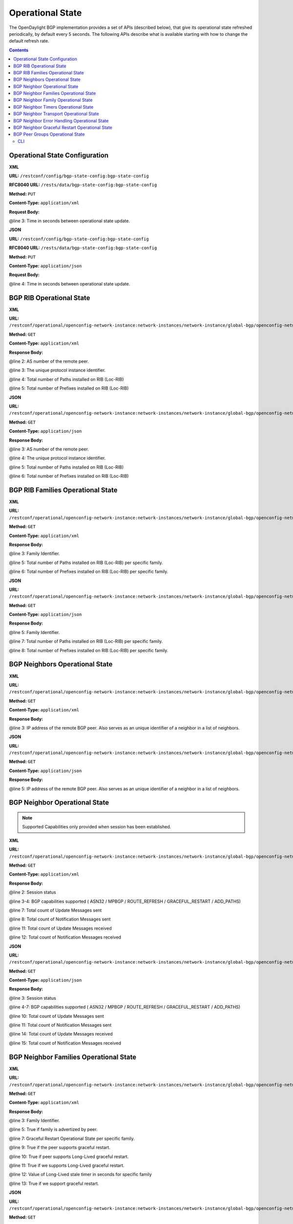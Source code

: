 .. _bgp-user-guide-operational-state:

Operational State
=================

The OpenDaylight BGP implementation provides a set of APIs (described below), that give its operational state refreshed periodically, by default every 5 seconds.
The following APIs describe what is available starting with how to change the default refresh rate.

.. contents:: Contents
   :depth: 2
   :local:

Operational State Configuration
^^^^^^^^^^^^^^^^^^^^^^^^^^^^^^^

**XML**

**URL:** ``/restconf/config/bgp-state-config:bgp-state-config``

**RFC8040 URL:** ``/rests/data/bgp-state-config:bgp-state-config``

**Method:** ``PUT``

**Content-Type:** ``application/xml``

**Request Body:**

.. code-block:: xml
   :linenos:
   :emphasize-lines: 3

   <bgp-state-config xmlns="urn:opendaylight:params:xml:ns:yang:controller:config">
       <config-name xmlns="urn:opendaylight:params:xml:ns:yang:bgp-state-config">operationalState</config-name>
       <timer xmlns="urn:opendaylight:params:xml:ns:yang:bgp-state-config">1</timer>
   </bgp-state-config>

@line 3: Time in seconds between operational state update.

**JSON**

**URL:** ``/restconf/config/bgp-state-config:bgp-state-config``

**RFC8040 URL:** ``/rests/data/bgp-state-config:bgp-state-config``

**Method:** ``PUT``

**Content-Type:** ``application/json``

**Request Body:**

.. code-block:: json
   :linenos:
   :emphasize-lines: 4

   {
       "bgp-state-config": {
           "config-name": "operationalState",
           "timer": 1
       }
   }

@line 4: Time in seconds between operational state update.

BGP RIB Operational State
^^^^^^^^^^^^^^^^^^^^^^^^^

**XML**

**URL:** ``/restconf/operational/openconfig-network-instance:network-instances/network-instance/global-bgp/openconfig-network-instance:protocols/protocol/openconfig-policy-types:BGP/bgp-example/bgp/global/state``

**Method:** ``GET``

**Content-Type:** ``application/xml``

**Response Body:**

.. code-block:: xml
   :linenos:
   :emphasize-lines: 2,3,4,5

   <state xmlns="urn:opendaylight:params:xml:ns:yang:bgp:openconfig-extensions">
       <as>65000</as>
       <router-id>192.0.2.2</router-id>
       <total-paths>0</total-paths>
       <total-prefixes>0</total-prefixes>
   </state>

@line 2: AS number of the remote peer.

@line 3: The unique protocol instance identifier.

@line 4: Total number of Paths installed on RIB (Loc-RIB)

@line 5: Total number of Prefixes installed on RIB (Loc-RIB)

**JSON**

**URL:** ``/restconf/operational/openconfig-network-instance:network-instances/network-instance/global-bgp/openconfig-network-instance:protocols/protocol/openconfig-policy-types:BGP/bgp-example/bgp/global/state``

**Method:** ``GET``

**Content-Type:** ``application/json``

**Response Body:**

.. code-block:: json
   :linenos:
   :emphasize-lines: 3,4,5,6

   {
       "bgp-openconfig-extensions:state": {
           "as": 65000,
           "router-id": "192.0.2.2",
           "total-paths": 0,
           "total-prefixes": 0
       }
   }

@line 3: AS number of the remote peer.

@line 4: The unique protocol instance identifier.

@line 5: Total number of Paths installed on RIB (Loc-RIB)

@line 6: Total number of Prefixes installed on RIB (Loc-RIB)

BGP RIB Families Operational State
^^^^^^^^^^^^^^^^^^^^^^^^^^^^^^^^^^

**XML**

**URL:** ``/restconf/operational/openconfig-network-instance:network-instances/network-instance/global-bgp/openconfig-network-instance:protocols/protocol/openconfig-policy-types:BGP/bgp-example/bgp/global/afi-safis``

**Method:** ``GET``

**Content-Type:** ``application/xml``

**Response Body:**

.. code-block:: xml
   :linenos:
   :emphasize-lines: 3,5,6

   <afi-safis xmlns="urn:opendaylight:params:xml:ns:yang:bgp:openconfig-extensions">
       <afi-safi>
           <afi-safi-name xmlns:x="http://openconfig.net/yang/bgp-types">x:IPV4-UNICAST</afi-safi-name>
           <state>
               <total-paths>0</total-paths>
               <total-prefixes>0</total-prefixes>
           </state>
       </afi-safi>
       <afi-safi>
           <afi-safi-name xmlns:x="http://openconfig.net/yang/bgp-types">x:IPV6-UNICAST</afi-safi-name>
           <state>
               <total-paths>0</total-paths>
               <total-prefixes>0</total-prefixes>
           </state>
       </afi-safi>
       ....
   </afi-safis>

@line 3: Family Identifier.

@line 5: Total number of Paths installed on RIB (Loc-RIB) per specific family.

@line 6: Total number of Prefixes installed on RIB (Loc-RIB) per specific family.

**JSON**

**URL:** ``/restconf/operational/openconfig-network-instance:network-instances/network-instance/global-bgp/openconfig-network-instance:protocols/protocol/openconfig-policy-types:BGP/bgp-example/bgp/global/afi-safis``

**Method:** ``GET``

**Content-Type:** ``application/json``

**Response Body:**

.. code-block:: json
   :linenos:
   :emphasize-lines: 5,7,8

   {
       "bgp-openconfig-extensions:afi-safis": {
           "afi-safi": [
               {
                   "afi-safi-name": "openconfig-bgp-types:IPV4-UNICAST",
                   "state": {
                       "total-paths": 0,
                       "total-prefixes": 0
                   },
                   "afi-safi-name": "openconfig-bgp-types:IPV6-UNICAST",
                   "state": {
                       "total-paths": 0,
                       "total-prefixes": 0
                   }
               }
           ]
       }
   }

@line 5: Family Identifier.

@line 7: Total number of Paths installed on RIB (Loc-RIB) per specific family.

@line 8: Total number of Prefixes installed on RIB (Loc-RIB) per specific family.

BGP Neighbors Operational State
^^^^^^^^^^^^^^^^^^^^^^^^^^^^^^^

**XML**

**URL:** ``/restconf/operational/openconfig-network-instance:network-instances/network-instance/global-bgp/openconfig-network-instance:protocols/protocol/openconfig-policy-types:BGP/bgp-example/bgp/neighbors``

**Method:** ``GET``

**Content-Type:** ``application/xml``

**Response Body:**

.. code-block:: xml
   :linenos:
   :emphasize-lines: 3

   <neighbors xmlns="urn:opendaylight:params:xml:ns:yang:bgp:openconfig-extensions">
       <neighbor>
           <neighbor-address>192.0.2.1</neighbor-address>
           .....
       </neighbor>
       <neighbor>
           <neighbor-address>192.0.2.2</neighbor-address>
           .....
       </neighbor>
   </neighbors>

@line 3: IP address of the remote BGP peer. Also serves as an unique identifier of a neighbor in a list of neighbors.

**JSON**

**URL:** ``/restconf/operational/openconfig-network-instance:network-instances/network-instance/global-bgp/openconfig-network-instance:protocols/protocol/openconfig-policy-types:BGP/bgp-example/bgp/neighbors``

**Method:** ``GET``

**Content-Type:** ``application/json``

**Response Body:**

.. code-block:: json
   :linenos:
   :emphasize-lines: 5

   {
       "bgp-openconfig-extensions:neighbors": {
           "neighbor": [
               {
                   "neighbor-address": "192.0.2.1"
               },
               {
                   "neighbor-address": "192.0.2.2"
               }
           ]
       }
   }

@line 5: IP address of the remote BGP peer. Also serves as an unique identifier of a neighbor in a list of neighbors.

BGP Neighbor Operational State
^^^^^^^^^^^^^^^^^^^^^^^^^^^^^^

.. note:: Supported Capabilities only provided when session has been established.

**XML**

**URL:** ``/restconf/operational/openconfig-network-instance:network-instances/network-instance/global-bgp/openconfig-network-instance:protocols/protocol/openconfig-policy-types:BGP/bgp-example/bgp/neighbors/neighbor/127.0.0.2/state``

**Method:** ``GET``

**Content-Type:** ``application/xml``

**Response Body:**

.. code-block:: xml
   :linenos:
   :emphasize-lines: 2,3,4,7,8,11,12

   <state xmlns="urn:opendaylight:params:xml:ns:yang:bgp:openconfig-extensions">
       <session-state>ESTABLISHED</session-state>
       <supported-capabilities xmlns:x="http://openconfig.net/yang/bgp-types">x:ASN32</supported-capabilities>
       <supported-capabilities xmlns:x="http://openconfig.net/yang/bgp-types">x:MPBGP</supported-capabilities>
       <messages>
           <sent>
               <UPDATE>0</UPDATE>
               <NOTIFICATION>0</NOTIFICATION>
           </sent>
           <received>
               <UPDATE>4</UPDATE>
               <NOTIFICATION>0</NOTIFICATION>
           </received>
       </messages>
   </state>

@line 2: Session status

@line 3-4: BGP capabilities supported ( ASN32 / MPBGP / ROUTE_REFRESH / GRACEFUL_RESTART / ADD_PATHS)

@line 7: Total count of Update Messages sent

@line 8: Total count of Notification Messages sent

@line 11: Total count of Update Messages received

@line 12: Total count of Notification Messages received

**JSON**

**URL:** ``/restconf/operational/openconfig-network-instance:network-instances/network-instance/global-bgp/openconfig-network-instance:protocols/protocol/openconfig-policy-types:BGP/bgp-example/bgp/neighbors/neighbor/127.0.0.2/state``

**Method:** ``GET``

**Content-Type:** ``application/json``

**Response Body:**

.. code-block:: json
   :linenos:
   :emphasize-lines: 3,4,7,10,11,14,15

   {
       "bgp:openconfig-extensions:state": {
           "session-state": "ESTABLISHED",
           "supported-capabilities": [
               "openconfig-bgp-types:ASN32",
               "openconfig-bgp-types:MPBGP"
           ],
           "messages": {
               "sent": {
                   "UPDATE": 0,
                   "NOTIFICATION": 0
               },
               "received": {
                   "UPDATE": 4,
                   "NOTIFICATION": 0
               }
           }
       }
   }

@line 3: Session status

@line 4-7: BGP capabilities supported ( ASN32 / MPBGP / ROUTE_REFRESH / GRACEFUL_RESTART / ADD_PATHS)

@line 10: Total count of Update Messages sent

@line 11: Total count of Notification Messages sent

@line 14: Total count of Update Messages received

@line 15: Total count of Notification Messages received

BGP Neighbor Families Operational State
^^^^^^^^^^^^^^^^^^^^^^^^^^^^^^^^^^^^^^^

**XML**

**URL:** ``/restconf/operational/openconfig-network-instance:network-instances/network-instance/global-bgp/openconfig-network-instance:protocols/protocol/openconfig-policy-types:BGP/bgp-example/bgp/neighbors/neighbor/192.0.2.1/afi-safis``

**Method:** ``GET``

**Content-Type:** ``application/xml``

**Response Body:**

.. code-block:: xml
   :linenos:
   :emphasize-lines: 3,5,7,9,10,11,12,13

   <afi-safis xmlns="urn:opendaylight:params:xml:ns:yang:bgp:openconfig-extensions">
        <afi-safi>
            <afi-safi-name xmlns:x="http://openconfig.net/yang/bgp-types">x:IPV4-UNICAST</afi-safi-name>
            <state>
                <active>false</active>
            </state>
            <graceful-restart>
               <state>
                   <received>true</received>
                   <ll-received>true</ll-received>
                   <ll-advertised>true</ll-advertised>
                   <ll-stale-timer>180</ll-stale-timer>
                   <advertised>true</advertised>
               </state>
           </graceful-restart>
        </afi-safi>
        <afi-safi>
            <afi-safi-name xmlns:x="http://openconfig.net/yang/bgp-types">x:IPV6-UNICAST</afi-safi-name>
            <state>
                <active>false</active>
            </state>
            <graceful-restart>
               <state>
                   <received>true</received>
                   <ll-received>true</ll-received>
                   <ll-advertised>true</ll-advertised>
                   <ll-stale-timer>100</ll-stale-timer>
                   <advertised>true</advertised>
               </state>
           </graceful-restart>
        </afi-safi>
   </afi-safis>

@line 3: Family Identifier.

@line 5: True if family is advertized by peer.

@line 7: Graceful Restart Operational State per specific family.

@line 9: True if the peer supports graceful restart.

@line 10: True if peer supports Long-Lived graceful restart.

@line 11: True if we supports Long-Lived graceful restart.

@line 12: Value of Long-Lived stale timer in seconds for specific family

@line 13: True if we support graceful restart.

**JSON**

**URL:** ``/restconf/operational/openconfig-network-instance:network-instances/network-instance/global-bgp/openconfig-network-instance:protocols/protocol/openconfig-policy-types:BGP/bgp-example/bgp/neighbors/neighbor/192.0.2.1/afi-safis``

**Method:** ``GET``

**Content-Type:** ``application/json``

**Response Body:**

.. code-block:: json
   :linenos:
   :emphasize-lines: 5,7,9,11,12,13,14,15

   {
       "bgp-openconfig-extensions:afi-safis": {
           "afi-safi": [
               {
                   "afi-safi-name": "openconfig-bgp-types:IPV4-UNICAST",
                   "state": {
                       "active": false
                   },
                   "graceful-restart": {
                       "state": {
                           "received": true,
                           "ll-received": true,
                           "ll-advertised": true,
                           "ll-stale-timer": 180,
                           "advertised": true
                       }
                   }
               },
               {
                   "afi-safi-name": "openconfig-bgp-types:IPV6-UNICAST",
                   "state": {
                       "active": false
                   },
                   "graceful-restart": {
                       "state": {
                           "received": true,
                           "ll-received": true,
                           "ll-advertised": true,
                           "ll-stale-timer": 100,
                           "advertised": true
                       }
                   }
               }
           ]
       }
   }

@line 5: Family Identifier.

@line 7: True if family is advertized by peer.

@line 9: Graceful Restart Operational State per specific family.

@line 11: True if the peer supports graceful restart.

@line 12: True if peer supports Long-Lived graceful restart.

@line 13: True if we supports Long-Lived graceful restart.

@line 14: Value of Long-Lived stale timer in seconds for specific family

@line 15: True if we support graceful restart.

BGP Neighbor Family Operational State
^^^^^^^^^^^^^^^^^^^^^^^^^^^^^^^^^^^^^

.. note:: Prefixes state is only provided once session is established.

**XML**

**URL:** ``/restconf/operational/openconfig-network-instance:network-instances/network-instance/global-bgp/openconfig-network-instance:protocols/protocol/openconfig-policy-types:BGP/bgp-example/bgp/neighbors/neighbor/192.0.2.1/afi-safis/afi-safi/openconfig-bgp-types:IPV4%2DUNICAST``

**Method:** ``GET``

**Content-Type:** ``application/xml``

**Response Body:**

.. code-block:: xml
   :linenos:
   :emphasize-lines: 2,4,6,7,8

   <afi-safi xmlns="urn:opendaylight:params:xml:ns:yang:bgp:openconfig-extensions">
       <afi-safi-name xmlns:x="http://openconfig.net/yang/bgp-types">x:IPV4-UNICAST</afi-safi-name>
       <state>
           <active>true</active>
           <prefixes>
               <installed>3</installed>
               <sent>0</sent>
               <received>3</received>
           </prefixes>
       </state>
       <graceful-restart>
           <state>
               <received>true</received>
               <ll-received>true</ll-received>
               <ll-advertised>true</ll-advertised>
               <ll-stale-timer>180</ll-stale-timer>
               <advertised>true</advertised>
           </state>
       </graceful-restart>
   </afi-safi>

@line 2: Family Identifier.

@line 4: True if family is advertized to and by peer.

@line 6: Total count of prefixes advertized by peer and installed (effective-rib-in).

@line 7: Total count of prefixes advertized to peer (adj-rib-out).

@line 8: Total count of prefixes advertized by peer (adj-rib-in).

**JSON**

**URL:** ``/restconf/operational/openconfig-network-instance:network-instances/network-instance/global-bgp/openconfig-network-instance:protocols/protocol/openconfig-policy-types:BGP/bgp-example/bgp/neighbors/neighbor/192.0.2.1/afi-safis/afi-safi/openconfig-bgp-types:IPV4%2DUNICAST``

**Method:** ``GET``

**Content-Type:** ``application/json``

**Response Body:**

.. code-block:: json
   :linenos:
   :emphasize-lines: 3,5,8,9,10

   {
       "bgp-openconfig-extensions:afi-safi": [
           {
               "afi-safi-name": "openconfig-bgp-types:IPV4-UNICAST",
               "state": {
                   "active": true,
                   "prefixes": {
                       "installed": 3, 
                       "sent": 0 ,
                       "received": 3
                   }
               },
               "graceful-restart": {
                   "state": {
                       "received": true,
                       "ll-received": true,
                       "ll-advertised": true,
                       "ll-stale-timer": 180,
                       "advertised": true
                   }
               }
           }
       ]
   }

@line 3: Family Identifier.

@line 5: True if family is advertized to and by peer.

@line 8: Total count of prefixes advertized by peer and installed (effective-rib-in).

@line 9: Total count of prefixes advertized to peer (adj-rib-out).

@line 10: Total count of prefixes advertized by peer (adj-rib-in).

BGP Neighbor Timers Operational State
^^^^^^^^^^^^^^^^^^^^^^^^^^^^^^^^^^^^^

.. note:: State is only provided once session is established.

**XML**

**URL:** ``/restconf/operational/openconfig-network-instance:network-instances/network-instance/global-bgp/openconfig-network-instance:protocols/protocol/openconfig-policy-types:BGP/bgp-example/bgp/neighbors/neighbor/192.0.2.1/timers``

**Method:** ``GET``

**Content-Type:** ``application/xml``

**Response Body:**

.. code-block:: xml
   :linenos:
   :emphasize-lines: 3,4

   <timers xmlns="urn:opendaylight:params:xml:ns:yang:bgp:openconfig-extensions">
       <state>
           <negotiated-hold-time>180</negotiated-hold-time>
           <uptime>1580676</uptime>
       </state>
   </timers>

@line 3: The negotiated hold-time for the BGP session in seconds.

@line 4: Session duration since establishment in timeticks (hundredths of a second).

**JSON**

**URL:** ``/restconf/operational/openconfig-network-instance:network-instances/network-instance/global-bgp/openconfig-network-instance:protocols/protocol/openconfig-policy-types:BGP/bgp-example/bgp/neighbors/neighbor/192.0.2.1/timers``

**Method:** ``GET``

**Content-Type:** ``application/json``

**Response Body:**

.. code-block:: json
   :linenos:
   :emphasize-lines: 4,5

   {
       "bgp:openconfig-extensions:timers": {
           "state": {
               "negotiated-hold-time": 180,
               "uptime": 1580676
           }
       }
   }

@line 4: The negotiated hold-time for the BGP session in seconds.

@line 5: Session duration since establishment in timeticks (hundredths of a second).

BGP Neighbor Transport Operational State
^^^^^^^^^^^^^^^^^^^^^^^^^^^^^^^^^^^^^^^^

.. note:: State is only provided once session is established.

**XML**

**URL:** ``/restconf/operational/openconfig-network-instance:network-instances/network-instance/global-bgp/openconfig-network-instance:protocols/protocol/openconfig-policy-types:BGP/bgp-example/bgp/neighbors/neighbor/192.0.2.1/transport``

**Method:** ``GET``

**Content-Type:** ``application/xml``

**Response Body:**

.. code-block:: xml
   :linenos:
   :emphasize-lines: 3,4,5

   <transport xmlns="urn:opendaylight:params:xml:ns:yang:bgp:openconfig-extensions">
       <state>
           <remote-address>127.0.0.2</remote-address>
           <remote-port>44718</remote-port>
           <local-port>1790</local-port>
       </state>
   </transport>

@line 3: IP address of the remote BGP peer.

@line 4: Port of the remote BGP peer.

@line 5: Local port.

**JSON**

**URL:** ``/restconf/operational/openconfig-network-instance:network-instances/network-instance/global-bgp/openconfig-network-instance:protocols/protocol/openconfig-policy-types:BGP/bgp-example/bgp/neighbors/neighbor/192.0.2.1/transport``

**Method:** ``GET``

**Content-Type:** ``application/json``

**Response Body:**

.. code-block:: json
   :linenos:
   :emphasize-lines: 4,5,6

   {
       "bgp:openconfig-extensions:transport": {
           "state": {
               "remote-address": "127.0.0.2",
               "remote-port": 44718,
               "local-port": 1790
           }
       }
   }

@line 4: IP address of the remote BGP peer.

@line 5: Port of the remote BGP peer.

@line 6: Local port.

BGP Neighbor Error Handling Operational State
^^^^^^^^^^^^^^^^^^^^^^^^^^^^^^^^^^^^^^^^^^^^^

.. note:: State is only provided once session is established.
.. note:: Error handling not supported yet. Planned for Carbon.

**XML**

**URL:** ``/restconf/operational/openconfig-network-instance:network-instances/network-instance/global-bgp/openconfig-network-instance:protocols/protocol/openconfig-policy-types:BGP/bgp-example/bgp/neighbors/neighbor/192.0.2.1/error-handling``

**Method:** ``GET``

**Content-Type:** ``application/xml``

**Response Body:**

.. code-block:: xml
   :linenos:
   :emphasize-lines: 3

   <error-handling xmlns="urn:opendaylight:params:xml:ns:yang:bgp:openconfig-extensions">
       <state>
           <erroneous-update-messages>0</erroneous-update-messages>
       </state>
   </error-handling>

@line 3: The number of BGP UPDATE messages for which the treat-as-withdraw mechanism has been applied based on
erroneous message contents

**JSON**

**URL:** ``/restconf/operational/openconfig-network-instance:network-instances/network-instance/global-bgp/openconfig-network-instance:protocols/protocol/openconfig-policy-types:BGP/bgp-example/bgp/neighbors/neighbor/192.0.2.1/error-handling``

**Method:** ``GET``

**Content-Type:** ``application/json``

**Response Body:**

.. code-block:: json
   :linenos:
   :emphasize-lines: 4

   {
       "bgp-openconfig-extensions:error-handling": {
           "state": {
               "erroneous-update-messages": 0
           }
       }
   }

@line 4: The number of BGP UPDATE messages for which the treat-as-withdraw mechanism has been applied based on
erroneous message contents

BGP Neighbor Graceful Restart Operational State
^^^^^^^^^^^^^^^^^^^^^^^^^^^^^^^^^^^^^^^^^^^^^^^

.. note:: Graceful Restart not supported yet. Planned for Carbon.

**XML**

**URL:** ``/restconf/operational/openconfig-network-instance:network-instances/network-instance/global-bgp/openconfig-network-instance:protocols/protocol/openconfig-policy-types:BGP/bgp-example/bgp/neighbors/neighbor/192.0.2.1/graceful-restart``

**Method:** ``GET``

**Content-Type:** ``application/xml``

**Response Body:**

.. code-block:: xml
   :linenos:
   :emphasize-lines: 3,4,5,6

   <graceful-restart xmlns="urn:opendaylight:params:xml:ns:yang:bgp:openconfig-extensions">
       <state>
           <peer-restarting>false</peer-restarting>
           <local-restarting>false</local-restarting>
           <peer-restart-time>5</peer-restart-time>
           <mode>BILATERAL</mode>
       </state>
   </graceful-restart>

@line 3: This flag indicates whether the remote neighbor is currently in the process of restarting, and hence
received routes are currently stale.

@line 4: This flag indicates whether the local neighbor is currently restarting. The flag is unset after all NLRI
have been advertised to the peer, and the End-of-RIB (EOR) marker has been unset.

@line 5: The period of time (advertised by the peer) in seconds that the peer expects a restart of a BGP session to take.

@line 6: Mode of Graceful Restart operation, depending on family support advertising to peer and receiving from peer can be HELPER-ONLY (only remote peers support some families), REMOTE-HELPER (only we advertise support), BILATERAL (two-side support).

**JSON**

**URL:** ``/restconf/operational/openconfig-network-instance:network-instances/network-instance/global-bgp/openconfig-network-instance:protocols/protocol/openconfig-policy-types:BGP/bgp-example/bgp/neighbors/neighbor/192.0.2.1/graceful-restart``

**Method:** ``GET``

**Content-Type:** ``application/json``

**Response Body:**

.. code-block:: json
   :linenos:
   :emphasize-lines: 4,5,6,7

   {
       "bgp-openconfig-extensions:graceful-restart": {
           "state": {
               "peer-restarting": false,
               "local-restarting": false,
               "peer-restart-time": 0,
               "mode": "HELPER-ONLY"
           }
       }
   }

@line 4: This flag indicates whether the remote neighbor is currently in the process of restarting, and hence
received routes are currently stale.

@line 5: This flag indicates whether the local neighbor is currently restarting. The flag is unset after all NLRI
have been advertised to the peer, and the End-of-RIB (EOR) marker has been unset.

@line 6: The period of time (advertised by the peer) in seconds that the peer expects a restart of a BGP session to take.

@line 7: Mode of Graceful Restart operation, depending on family support advertising to peer and receiving from peer can be HELPER-ONLY (only remote peers support some families), REMOTE-HELPER (only we advertise support), BILATERAL (two-side support).

BGP Peer Groups Operational State
^^^^^^^^^^^^^^^^^^^^^^^^^^^^^^^^^

**XML**

**URL:** ``/restconf/operational/openconfig-network-instance:network-instances/network-instance/global-bgp/openconfig-network-instance:protocols/protocol/openconfig-policy-types:BGP/bgp-example/peer-groups``

**Method:** ``GET``

**Content-Type:** ``application/xml``

**Response Body:**

.. code-block:: xml
   :linenos:
   :emphasize-lines: 3,5,6

   <peer-groups>
       <peer-group>
           <peer-group-name>application-peers</peer-group-name>
           <state>
               <total-paths>0</total-paths>
               <total-prefixes>0</total-prefixes>
           </state>
       </peer-group>
   </peer-groups>

@line 3: Peer Group Identifier.

@line 5: At this moment the cost for count path under effect-rib-in is to high. Therefore the value is the same as total prefixes.

@line 6: Total Prefixes installed under by peers pertaining to this peer group (effective-rib-in).
This count doesn't differentiate repeated prefixes.

**JSON**

**URL:** ``/restconf/operational/openconfig-network-instance:network-instances/network-instance/global-bgp/openconfig-network-instance:protocols/protocol/openconfig-policy-types:BGP/bgp-example/peer-groups``

**Method:** ``GET``

**Content-Type:** ``application/json``

**Response Body:**

.. code-block:: json
   :linenos:
   :emphasize-lines: 4,6,7

   {
       "peer-groups": {
           "peer-group": {
               "peer-group-name": "application-peers",
               "state": {
                   "total-paths": 0,
                   "total-prefixes": 0
               }
           }
       }
   }

@line 4: Peer Group Identifier.

@line 6: At this moment the cost for count path under effect-rib-in is to high. Therefore the value is the same as total prefixes.

@line 7: Total Prefixes installed under by peers pertaining to this peer group (effective-rib-in).
This count doesn't differentiate repeated prefixes.

CLI
---

BGP Karaf Console (odl-bgpcep-bgp-cli) provides a CLI feature to read operational state per RIB, Neighbor and Peer Group.

.. code-block:: bash
   :linenos:

   opendaylight-user@root> bgp:operational-state -rib example-bgp-rib

.. code-block:: bash
   :linenos:

   opendaylight-user@root> bgp:operational-state -rib example-bgp-rib -neighbor 192.0.2.1

.. code-block:: bash
   :linenos:

   opendaylight-user@root> bgp:operational-state -rib -peer-group application-peers
